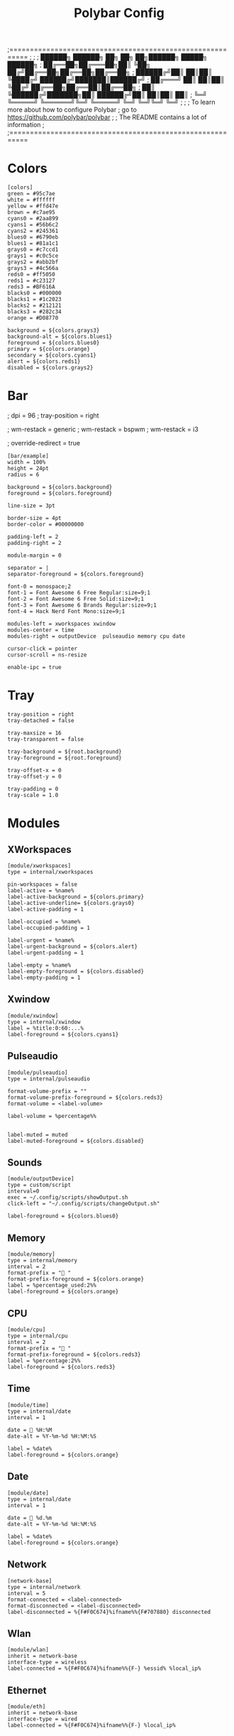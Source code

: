 #+TITLE: Polybar Config
#+auto_tangle: t
#+PROPERTY: header-args :tangle config.ini
#+STARTUP: overview

;==========================================================
;
;
;   ██████╗  ██████╗ ██╗  ██╗   ██╗██████╗  █████╗ ██████╗
;   ██╔══██╗██╔═══██╗██║  ╚██╗ ██╔╝██╔══██╗██╔══██╗██╔══██╗
;   ██████╔╝██║   ██║██║   ╚████╔╝ ██████╔╝███████║██████╔╝
;   ██╔═══╝ ██║   ██║██║    ╚██╔╝  ██╔══██╗██╔══██║██╔══██╗
;   ██║     ╚██████╔╝███████╗██║   ██████╔╝██║  ██║██║  ██║
;   ╚═╝      ╚═════╝ ╚══════╝╚═╝   ╚═════╝ ╚═╝  ╚═╝╚═╝  ╚═╝
;
;
;   To learn more about how to configure Polybar
;   go to https://github.com/polybar/polybar
;
;   The README contains a lot of information
;
;==========================================================

* Colors

#+begin_src :tangle yes
[colors]
green = #95c7ae
white = #ffffff
yellow = #ffd47e
brown = #c7ae95
cyans0 = #2aa899
cyans1 = #56b6c2
cyans2 = #245361
blues0 = #6790eb
blues1 = #81a1c1
grays0 = #c7ccd1
grays1 = #c0c5ce
grays2 = #abb2bf
grays3 = #4c566a
reds0 = #ff5050
reds1 = #c23127
reds3 = #BF616A
blacks0 = #000000
blacks1 = #1c2023
blacks2 = #212121
blacks3 = #282c34
orange = #D08770

background = ${colors.grays3}
background-alt = ${colors.blues1}
foreground = ${colors.blues0}
primary = ${colors.orange}
secondary = ${colors.cyans1}
alert = ${colors.reds1}
disabled = ${colors.grays2}
#+end_src

* Bar
; dpi = 96
; tray-position = right

; wm-restack = generic
; wm-restack = bspwm
; wm-restack = i3

; override-redirect = true

#+begin_src :tangle yes
[bar/example]
width = 100%
height = 24pt
radius = 6

background = ${colors.background}
foreground = ${colors.foreground}

line-size = 3pt

border-size = 4pt
border-color = #00000000

padding-left = 2
padding-right = 2

module-margin = 0

separator = |
separator-foreground = ${colors.foreground}

font-0 = monospace;2
font-1 = Font Awesome 6 Free Regular:size=9;1
font-2 = Font Awesome 6 Free Solid:size=9;1
font-3 = Font Awesome 6 Brands Regular:size=9;1
font-4 = Hack Nerd Font Mono:size=9;1

modules-left = xworkspaces xwindow
modules-center = time
modules-right = outputDevice  pulseaudio memory cpu date

cursor-click = pointer
cursor-scroll = ns-resize

enable-ipc = true
#+end_src

* Tray
#+begin_src :tangle yes
tray-position = right
tray-detached = false

tray-maxsize = 16
tray-transparent = false

tray-background = ${root.background}
tray-foreground = ${root.foreground}

tray-offset-x = 0
tray-offset-y = 0

tray-padding = 0
tray-scale = 1.0
#+end_src

* Modules
** XWorkspaces
#+begin_src :tangle yes
[module/xworkspaces]
type = internal/xworkspaces

pin-workspaces = false
label-active = %name%
label-active-background = ${colors.primary}
label-active-underline= ${colors.grays0}
label-active-padding = 1

label-occupied = %name%
label-occupied-padding = 1

label-urgent = %name%
label-urgent-background = ${colors.alert}
label-urgent-padding = 1

label-empty = %name%
label-empty-foreground = ${colors.disabled}
label-empty-padding = 1
#+end_src

** Xwindow
#+begin_src :tangle yes
[module/xwindow]
type = internal/xwindow
label = %title:0:60:...%
label-foreground = ${colors.cyans1}
#+end_src

** Pulseaudio
#+begin_src :tangle yes
[module/pulseaudio]
type = internal/pulseaudio

format-volume-prefix = ""
format-volume-prefix-foreground = ${colors.reds3}
format-volume = <label-volume>

label-volume = %percentage%%


label-muted = muted
label-muted-foreground = ${colors.disabled}
#+end_src

** Sounds
#+begin_src :tangle yes
[module/outputDevice]
type = custom/script
interval=0
exec = ~/.config/scripts/showOutput.sh
click-left = "~/.config/scripts/changeOutput.sh"

label-foreground = ${colors.blues0}
#+end_src

** Memory
#+begin_src :tangle yes
[module/memory]
type = internal/memory
interval = 2
format-prefix = " "
format-prefix-foreground = ${colors.orange}
label = %percentage_used:2%%
label-foreground = ${colors.orange}
#+end_src

** CPU
#+begin_src :tangle yes
[module/cpu]
type = internal/cpu
interval = 2
format-prefix = " "
format-prefix-foreground = ${colors.reds3}
label = %percentage:2%%
label-foreground = ${colors.reds3}
#+end_src

** Time
#+begin_src :tangle yes
[module/time]
type = internal/date
interval = 1

date =  %H:%M
date-alt = %Y-%m-%d %H:%M:%S

label = %date%
label-foreground = ${colors.orange}
#+end_src
** Date
#+begin_src :tangle yes
[module/date]
type = internal/date
interval = 1

date =  %d.%m
date-alt = %Y-%m-%d %H:%M:%S

label = %date%
label-foreground = ${colors.orange}
#+end_src


** Network
#+begin_src :tangle yes
[network-base]
type = internal/network
interval = 5
format-connected = <label-connected>
format-disconnected = <label-disconnected>
label-disconnected = %{F#F0C674}%ifname%%{F#707880} disconnected
#+end_src

** Wlan
#+begin_src :tangle yes
[module/wlan]
inherit = network-base
interface-type = wireless
label-connected = %{F#F0C674}%ifname%%{F-} %essid% %local_ip%
#+end_src

** Ethernet
#+begin_src :tangle yes
[module/eth]
inherit = network-base
interface-type = wired
label-connected = %{F#F0C674}%ifname%%{F-} %local_ip%
#+end_src

** Filesystem
#+begin_src :tangle yes
[module/filesystem]
type = internal/fs
interval = 25

mount-0 = /

label-mounted = %{F#F0C674}%mountpoint%%{F-} %percentage_used%%

label-unmounted = %mountpoint% not mounted
label-unmounted-foreground = ${colors.disabled}
#+end_src

** Keyboard
#+begin_src :tangle yes
[module/xkeyboard]
type = internal/xkeyboard
blacklist-0 = num lock

label-layout = %layout%
label-layout-foreground = ${colors.primary}

label-indicator-padding = 2
label-indicator-margin = 1
label-indicator-foreground = ${colors.background}
label-indicator-background = ${colors.secondary}
#+end_src
* Settings
; vim:ft=dosini
#+begin_src :tangle yes
[settings]
screenchange-reload = true
pseudo-transparency = true
#+end_src
